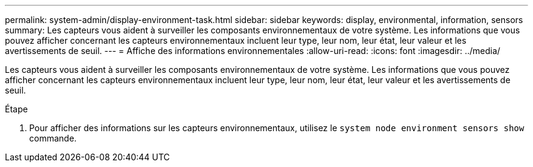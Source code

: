 ---
permalink: system-admin/display-environment-task.html 
sidebar: sidebar 
keywords: display, environmental, information, sensors 
summary: Les capteurs vous aident à surveiller les composants environnementaux de votre système. Les informations que vous pouvez afficher concernant les capteurs environnementaux incluent leur type, leur nom, leur état, leur valeur et les avertissements de seuil. 
---
= Affiche des informations environnementales
:allow-uri-read: 
:icons: font
:imagesdir: ../media/


[role="lead"]
Les capteurs vous aident à surveiller les composants environnementaux de votre système. Les informations que vous pouvez afficher concernant les capteurs environnementaux incluent leur type, leur nom, leur état, leur valeur et les avertissements de seuil.

.Étape
. Pour afficher des informations sur les capteurs environnementaux, utilisez le `system node environment sensors show` commande.


